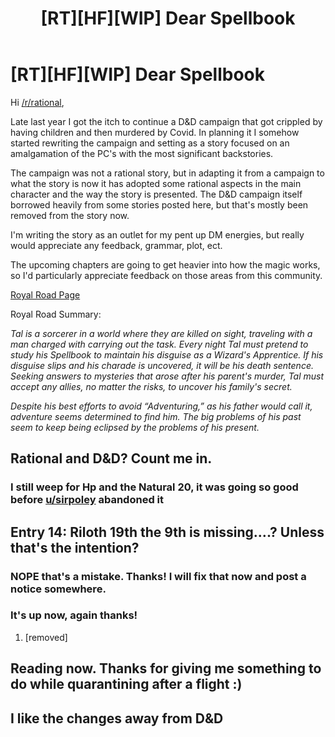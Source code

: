#+TITLE: [RT][HF][WIP] Dear Spellbook

* [RT][HF][WIP] Dear Spellbook
:PROPERTIES:
:Author: TK523
:Score: 21
:DateUnix: 1614014009.0
:DateShort: 2021-Feb-22
:FlairText: WIP
:END:
Hi [[/r/rational]],

Late last year I got the itch to continue a D&D campaign that got crippled by having children and then murdered by Covid. In planning it I somehow started rewriting the campaign and setting as a story focused on an amalgamation of the PC's with the most significant backstories.

The campaign was not a rational story, but in adapting it from a campaign to what the story is now it has adopted some rational aspects in the main character and the way the story is presented. The D&D campaign itself borrowed heavily from some stories posted here, but that's mostly been removed from the story now.

I'm writing the story as an outlet for my pent up DM energies, but really would appreciate any feedback, grammar, plot, ect.

The upcoming chapters are going to get heavier into how the magic works, so I'd particularly appreciate feedback on those areas from this community.

[[https://www.royalroad.com/fiction/40601/dear-spellbook][Royal Road Page]]

Royal Road Summary:

/Tal is a sorcerer in a world where they are killed on sight, traveling with a man charged with carrying out the task. Every night Tal must pretend to study his/ /Spellbook/ /to maintain his disguise as a Wizard's Apprentice. If his disguise slips and his charade is uncovered, it will be his death sentence. Seeking answers to mysteries that arose after his parent's murder, Tal must accept any allies, no matter the risks, to uncover his family's secret./

/Despite his best efforts to avoid “Adventuring,” as his father would call it, adventure seems determined to find him. The big problems of his past seem to keep being eclipsed by the problems of his present./


** Rational and D&D? Count me in.
:PROPERTIES:
:Author: th30dor
:Score: 5
:DateUnix: 1614017513.0
:DateShort: 2021-Feb-22
:END:

*** I still weep for Hp and the Natural 20, it was going so good before [[/u/sirpoley][u/sirpoley]] abandoned it
:PROPERTIES:
:Author: fish312
:Score: 1
:DateUnix: 1614745354.0
:DateShort: 2021-Mar-03
:END:


** Entry 14: Riloth 19th the 9th is missing....? Unless that's the intention?
:PROPERTIES:
:Author: allansaltomancy
:Score: 3
:DateUnix: 1614043878.0
:DateShort: 2021-Feb-23
:END:

*** NOPE that's a mistake. Thanks! I will fix that now and post a notice somewhere.
:PROPERTIES:
:Author: TK523
:Score: 1
:DateUnix: 1614045003.0
:DateShort: 2021-Feb-23
:END:


*** It's up now, again thanks!
:PROPERTIES:
:Author: TK523
:Score: 1
:DateUnix: 1614045476.0
:DateShort: 2021-Feb-23
:END:

**** [removed]
:PROPERTIES:
:Score: 1
:DateUnix: 1614045489.0
:DateShort: 2021-Feb-23
:END:


** Reading now. Thanks for giving me something to do while quarantining after a flight :)
:PROPERTIES:
:Author: CorneliusPhi
:Score: 1
:DateUnix: 1614041296.0
:DateShort: 2021-Feb-23
:END:


** I like the changes away from D&D
:PROPERTIES:
:Author: CorneliusPhi
:Score: 1
:DateUnix: 1614132136.0
:DateShort: 2021-Feb-24
:END:
